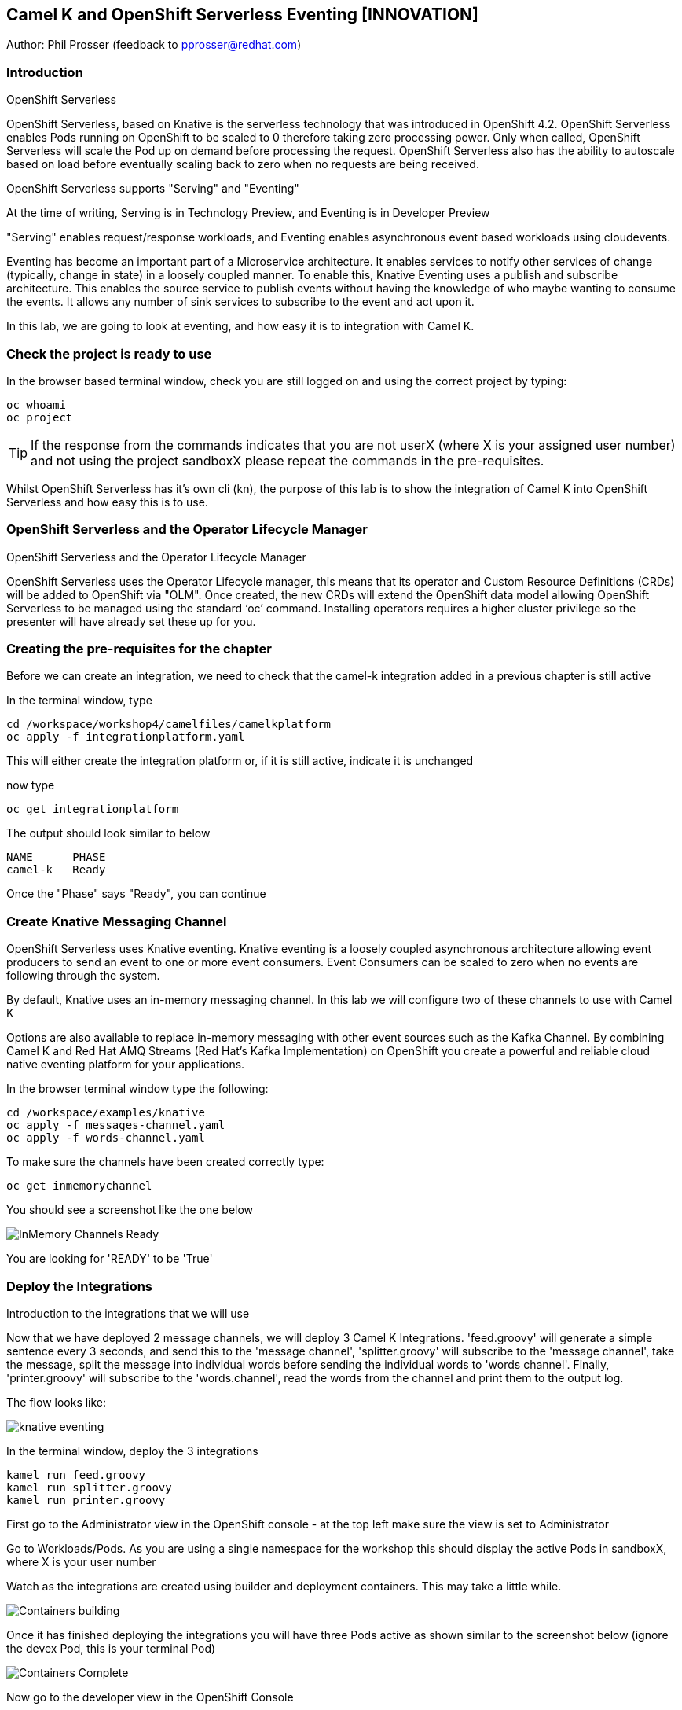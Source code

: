 == Camel K and OpenShift Serverless Eventing [INNOVATION]

Author: Phil Prosser (feedback to pprosser@redhat.com)

=== Introduction

.OpenShift Serverless
****
OpenShift Serverless, based on Knative is the serverless technology that was introduced in OpenShift 4.2. OpenShift Serverless enables Pods running on OpenShift to be scaled to 0 therefore taking zero processing power. Only when called, OpenShift Serverless will scale the Pod up on demand before processing the request. OpenShift Serverless also has the ability to autoscale based on load before eventually scaling back to zero when no requests are being received. 

OpenShift Serverless supports "Serving" and "Eventing"

At the time of writing, Serving is in Technology Preview, and Eventing is in Developer Preview

"Serving" enables request/response workloads, and Eventing enables asynchronous event based workloads using cloudevents. 

Eventing has become an important part of a Microservice architecture. It enables services to notify other services of change (typically, change in state) in a loosely coupled manner. To enable this, Knative Eventing uses a publish and subscribe architecture. This enables the source service to publish events without having the knowledge of who maybe wanting to consume the events. It allows any number of sink services to subscribe to the event and act upon it. 

In this lab, we are going to look at eventing, and how easy it is to integration with Camel K.
****

=== Check the project is ready to use

In the browser based terminal window, check you are still logged on and using the correct project by typing:

[source]
----
oc whoami
oc project
----

TIP: If the response from the commands indicates that you are not userX (where X is your assigned user number) and not using the project sandboxX please repeat the commands in the pre-requisites.

Whilst OpenShift Serverless has it's own cli (kn), the purpose of this lab is to show the integration of Camel K into OpenShift Serverless and how easy this is to use. 

=== OpenShift Serverless and the Operator Lifecycle Manager

.OpenShift Serverless and the Operator Lifecycle Manager
****
OpenShift Serverless uses the Operator Lifecycle manager, this means that its operator and Custom Resource Definitions (CRDs) will be added to OpenShift via "OLM". Once created, the new CRDs will extend the OpenShift data model allowing OpenShift Serverless to be managed using the standard ‘oc’ command. Installing operators requires a higher cluster privilege so the presenter will have already set these up for you.
****

=== Creating the pre-requisites for the chapter

Before we can create an integration, we need to check that the camel-k integration added in a previous chapter is still active

In the terminal window, type

[source]
----
cd /workspace/workshop4/camelfiles/camelkplatform
oc apply -f integrationplatform.yaml
----

This will either create the integration platform or, if it is still active, indicate it is unchanged

now type

[source]
----
oc get integrationplatform
----

The output should look similar to below

[source]
----
NAME      PHASE
camel-k   Ready
----

Once the "Phase" says "Ready", you can continue

=== Create Knative Messaging Channel 

OpenShift Serverless uses Knative eventing. Knative eventing is a loosely coupled asynchronous architecture allowing event producers to send an event to one or more event consumers. Event Consumers can be scaled to zero when no events are following through the system.

By default, Knative uses an in-memory messaging channel. In this lab we will configure two of these channels to use with Camel K

Options are also available to replace in-memory messaging with other event sources such as the Kafka Channel. By combining Camel K and Red Hat AMQ Streams (Red Hat's Kafka Implementation) on OpenShift you create a powerful and reliable cloud native eventing platform for your applications.

In the browser terminal window type the following:

[source]
----
cd /workspace/examples/knative
oc apply -f messages-channel.yaml
oc apply -f words-channel.yaml
----

To make sure the channels have been created correctly type:

[source]
----
oc get inmemorychannel
----

You should see a screenshot like the one below

image::camekknative-4.png[InMemory Channels Ready]

You are looking for 'READY' to be 'True'

=== Deploy the Integrations

.Introduction to the integrations that we will use
****
Now that we have deployed 2 message channels, we will deploy 3 Camel K Integrations. 'feed.groovy' will generate a simple sentence every 3 seconds, and send this to the 'message channel', 'splitter.groovy' will subscribe to the 'message channel', take the message, split the message into individual words before sending the individual words to 'words channel'. Finally, 'printer.groovy' will subscribe to the 'words.channel', read the words from the channel and print them to the output log.

The flow looks like:

image::knative-eventing.png[align="center"]

****

In the terminal window, deploy the 3 integrations

[source]
----
kamel run feed.groovy
kamel run splitter.groovy
kamel run printer.groovy
----

First go to the Administrator view in the OpenShift console - at the top left make sure the view is set to Administrator

Go to Workloads/Pods. As you are using a single namespace for the workshop this should display the active Pods in sandboxX, where X is your user number

Watch as the integrations are created using builder and deployment containers. This may take a little while. 

image::camekknative-11.png[Containers building]

Once it has finished deploying the integrations you will have three Pods active as shown similar to the screenshot below (ignore the devex Pod, this is your terminal Pod)

image::camekknative-12.png[Containers Complete]

Now go to the developer view in the OpenShift Console

Now that all 3 of the Integrations are deployed, the topology view should look like the screenshot below

image::camekknative-5.png[Integrations running]

TIP: The Knative service is represented by the square box. You should see 2 of these in the topology view. On the OpenShift red logo in the middle of the service you will see the Knative "K" logo. You definitely know that you have a Knative service now. You will also notice an artefact called "KSVC", this is the Knative Service defined to OpenShift. There is also an artefact called "REV", this is the Knative revision that is current running. Revisions can be used to implement a Canary Release strategy. The diagram shows that 100% of the traffic is routed to the revision shown on the topology view. If you click on one of the "KSVC" on the topology view you will see an option to set the traffic distribution

Each of the integrations is producing log information. 

At the time of writing, there is no easy way to view the pod log files of a knative service in the console, so in the developer view click on Advanced/Project Details and choose Workloads

image::camekknative-6.png[Viewing overview of running Integration]

For each workload, you should see a '1 of 1 pods' on the right hand side. 'Click' on the '1 of 1 pods'.

You should see a screen similar to the one below

image::camekknative-7.png[Running Pod]

'Click' on the Pod name on the left e.g. printer-xxxxxxxxxxxx

This should show you a screen similar to the one below

image::camekknative-8.png[Pod Details]

'Click' on 'Logs' to view the log for the pod. It should look something like the one below

image::camekknative-9.png[Pod Details]

Repeat the steps above for the other Integrations if you like.

=== Edit the Integration to use a Counter and Cache

NOTE:: Because the output from the Feed Integation doesn't change, it's hard to see if all the messages are being processed, or indeed if some are being dropped. Lets make a small change to the Integration. The change will add a cache, and a counter to ensure that each message has a counter in it. 

In the terminal window edit the Integration called feed.groovy

[source]
----
cd /workspace/examples/knative
vi feed.groovy
----

Between the line starting with *from* and the line starting with *.setBody* insert the follow code (copy the code by higlightling it and copying it)

[source]
----
        .setHeader("CamelCaffeineAction", constant("GET"))
        .setHeader("CamelCaffeineKey", constant("count"))
        .toF("caffeine-cache://%s", "messagecount")
        .choice()
                .when().simple('${body} == null') // When no counter stored, default to zero
                        .setHeader('counter').constant(0)
                .otherwise() // retrieve the counter
                        .setHeader('counter').simple('${body}')
        .end()
        .setHeader('counter').ognl('request.headers.counter + 1')
        .setBody().simple('${header.counter}')
        .setHeader("CamelCaffeineAction", constant("PUT"))
        .setHeader("CamelCaffeineKey", constant("count"))
        .toF("caffeine-cache://%s", "messagecount")
        .setBody().simple('Hello${header.counter} World${header.counter} from${header.counter} Camel${header.counter} K${header.counter}')
----

TIP:: I'm no vi expert, but if you don't know vi, use the keyboard arrow keys to move to the line beginning with *from*, then to go to the end of the line press *$*, press *i*, press the *right arrow* once to move the cursor to the end of the line and press *enter* ( this shoud insert a blank line and move the cursor to the beginning of that line. Paste in the code by pressing *ctrl v*. Don't worry about the indentation too much. Once pasted in press *esc*. 

The final line pasted in is *.setBody*. There is an existing *.setBody* line that we need to delete, the line looks like :-

[source]
----
.setBody().constant("Hello World from Camel K")
----

TIP:: To delete, move the cursor to the line and press *dd* Finally save your work by typing *:wq* and press *enter*

Once complete, the integration should look like :-

[source]
----
// camel-k: language=groovy
/*
 * Licensed to the Apache Software Foundation (ASF) under one or more
 * contributor license agreements.  See the NOTICE file distributed with
 * this work for additional information regarding copyright ownership.
 * The ASF licenses this file to You under the Apache License, Version 2.0
 * (the "License"); you may not use this file except in compliance with
 * the License.  You may obtain a copy of the License at
 *
 *      http://www.apache.org/licenses/LICENSE-2.0
 *
 * Unless required by applicable law or agreed to in writing, software
 * distributed under the License is distributed on an "AS IS" BASIS,
 * WITHOUT WARRANTIES OR CONDITIONS OF ANY KIND, either express or implied.
 * See the License for the specific language governing permissions and
 * limitations under the License.
 */

from('timer:clock?period=3s')
        .setHeader("CamelCaffeineAction", constant("GET"))
        .setHeader("CamelCaffeineKey", constant("count"))
        .toF("caffeine-cache://%s", "messagecount")
        .choice()
                .when().simple('${body} == null') // When no counter stored, default to zero
                        .setHeader('counter').constant(0)
                .otherwise() // retrieve the counter
                        .setHeader('counter').simple('${body}')
        .end()
        .setHeader('counter').ognl('request.headers.counter + 1')
        .setBody().simple('${header.counter}')
        .setHeader("CamelCaffeineAction", constant("PUT"))
        .setHeader("CamelCaffeineKey", constant("count"))
        .toF("caffeine-cache://%s", "messagecount")
        .setBody().simple('Hello${header.counter} World${header.counter} from${header.counter} Camel${header.counter} K${header.counter}')
        .to('knative:channel/messages')
        .log('sent message to messages channel')
----

Each word should now have the counter appended to it

Test your work by typing :-

[source]
----
kamel run feed.groovy
----

Use the skills you've learned to view the output of the container logs to check that the messages now contain a counter.

=== Knative in action

Make sure you are in the developer view of the console, looking at the Topology view before continuing

The 2 Integrations "hooked" into Knative Eventing are the 'splitter' and 'printer' integrations (you can visually see this on the topology view). 

Let's see if the promise of scale to zero works.

To stop the integrations, we need to stop messages arriving at the "messages.channel". To do this, we need to stop the feed integration.

In the terminal browser window, type

[source]
----
kamel delete feed
----

Go back to the topology view, you will notice that the feed integration has gone. 

image::camekknative-13.png[No Feed]

Show some patience now, keep looking at the topology view, we are waiting (and hoping!) that the integrations scale down to zero.

You will know when this starts as the rings around the circles will change from the normal blue to a very dark blue, before going white. Once they are white, the integrations are scaled to zero just like the screenshot below

image::camekknative-10.png[Scaled to zero]

To wake the Integrations up again, redeploy the 'feed' integration.

[source]
----
kamel run feed.groovy
----

Go back to the topology view and you should see the 'feed' integration redeploy, and the 'splitter' and 'printer' integrations awake from their slumber.

This shows the potential for effective serverless behaviour by the down-scaling of unused applications, combined with the ease of Camel-K integrations.

To clean up before the next chapter run the following commands in the terminal:

[source]
----
kamel delete feed
kamel delete splitter
kamel delete printer
----

=== Replace Knative in-memory messaging with AMQ Streams (Kafka)

.Introduction
****

You may have noticed that the default Knative event channel is in-memory. This means that there is the potential for message loss in the solution, and also the potential for some subscribers to miss messages.

Most applications need some form of persistent messaging, avoiding message loss in the event of something going wrong. A popular choice in the microservice world for publish and subscribe eventing is Apache Kafka. In addition to the InMemoryChannel used in the first part of this lab, Knative also has a channel type called KafkaChannel. As the name suggests, this allows Knative Eventing to use a Kafka Topic as the persistent store for the messages ensuring the reliable delivery to all subscribers. 

So, we can use Kafka as a persistent store, but how do we get a Kafka Cluster installed on OpenShift?

Red Hat has an operator based Enterprise Kafka distribution called AMQ Streams. AMQ Streams is based on the open source project Strimzi (https://strimzi.io[https://strimzi.io, window="_blank"]). At the time of writing, Strimzi is a sandbox project within CNCF.

Using Kafka behind Knative eventing means that developers also get access to the full Kafka eco-system. Change Data capture could be used to publish messages that are consumed by Knative eventing clients. Kafka clients such as the streaming API could be used to read messages published by Knative based services. All Kafka API's and services could be used as part of the solution. 
****

Before you can continue, you need to delete the in-memory channels created earlier in the lab. 

[source]
----
oc delete inmemorychannel messages
oc delete inmemorychannel words
----

Double check that the inmemorychannels have been successfully deleted

[source]
----
oc get inmemorychannels
----

The output should look like :-

[source]
----
No resources found in sandboxX namespace.
----

==== Install a Kafka Broker using AMQ Streams

NOTE: AMQ Streams using an Operator to perform all of the administration tasks on OpenShift. The operator is already installed for you and makes available a number of new Custom Resource Definitions (CRD). These are Kafka, KafkaBridge, KafkaConnect, KafkaConnectS2I, KafkaConnector, KafkaMirrorMaker, KafkaMirrorMaker2, KafkaTopic, and KafkaUser. As you can see, the AMQ Streams operater has a rich set of functionality. All of the configuration work can be performed throught the operator without detailed knowledge of Kafka Installations. You will see in the next step how easy it is to create an Kafka cluster, including the Kafka Brokers and Zookeeper clusters, with one simple YAML file.

Once the operators are installed, the CRDs become available for you to use through the developer view in the OpenShift console.

In the OpenShift console, make sure you in developer view looking at your sandboxX project.

This should look similar to the screenshot below 

image::camekknative-14.png[Developer Console]

Click on "+Add"

image::camekknative-15.png[Add]

You will see "From Catalog" on the screenshot above, 'click' on it 

This will present you with the developer catalog. 

Underneath the words "All Items" you will see a text box that says "Filter by keyword"

In that text box, type "kafka"

You should see a screenshot similar to the one below

image::camekknative-16.png[Kafka in Catalog]

'Click' on Kafka

'Press' the Create button

You will now be presented with a sample Kafka yaml file that looks similar to the screenshot below 

image::camekknative-17.png[Sample Kafka yaml]

Due to the number of workshop attendees and the size of the OpenShift cluster we need to make the Kafka deployment smaller by reducing the number of Kafka Brokers in the cluster to 1, and the number of zookeeper instances to 1. 

To do this, change 

[source]
----
spec.kafka.replicas: 1
----

and

[source]
----
spec.zookeeper.replicas: 1
----

Because the kafka brokers are now set to one replica, you have to modify the configuration elements below

[source]
----
offset.topic.replication.factor: 1

transaction.state.log.replication.factor: 1

transaction.state.log.min.isr: 1
----

Your final Kafka yaml file should look like :-

[source]
----
apiVersion: kafka.strimzi.io/v1beta1
kind: Kafka
metadata:
  name: my-cluster
  namespace: sandbox30
spec:
  kafka:
    version: 2.4.0
    replicas: 1
    listeners:
      plain: {}
      tls: {}
    config:
      offsets.topic.replication.factor: 1
      transaction.state.log.replication.factor: 1
      transaction.state.log.min.isr: 1
      log.message.format.version: '2.4'
    storage:
      type: ephemeral
  zookeeper:
    replicas: 1
    storage:
      type: ephemeral
  entityOperator:
    topicOperator: {}
    userOperator: {}
----

Press 'Create'.

You will be presented with a screen that looks similar to the screenshot below. (This is looking at the AMQ Streams operator)

image::camekknative-18.png[AMQ Streams Operator]

If you click on "my-cluster", you can see the current state of the Kafka deployment by scrolling to the bottom of the screen

Underneath Conditions, you are looking for 

Type       Status
Ready      True

It should like the screenshot below 

image::camekknative-19.png[AMQ Streams Status]

You can also go back to the Developer view in the console. You will see the Zookeeper and Kafka Brokers starting up. Once everything is started it should look similar to the screenshot below.

image::camekknative-20.png[AMQ Streams Topology View]

//// 
==== Install Knative Kafka Eventing

Note:  Knative Kafka is operator based, the operator has been installed previously for you so the installation should be straight forward

The CRD for Knative Kafka is called "KnativeEventingKafka", you need to add a CRD to your namespace to integrate Knative eventing with Kafka. 

Firstly,

You need to find the bootstrap server of your Kafka Cluster.

To do this, go to the terminal window and type 

[source]
----
oc get services 
----

You will see a list of services similar to the list below

[source]
----
NAME                          TYPE        CLUSTER-IP       EXTERNAL-IP   PORT(S)                      AGE
devex4                        ClusterIP   172.30.227.91    <none>        8080/TCP                     3h55m
my-cluster-kafka-bootstrap    ClusterIP   172.30.67.254    <none>        9091/TCP,9092/TCP,9093/TCP   65m
my-cluster-kafka-brokers      ClusterIP   None             <none>        9091/TCP,9092/TCP,9093/TCP   65m
my-cluster-zookeeper-client   ClusterIP   172.30.178.174   <none>        2181/TCP                     66m
my-cluster-zookeeper-nodes    ClusterIP   None             <none>        2181/TCP,2888/TCP,3888/TCP   66m
----

You are after the service name ending in "bootstrap" - make a note of it as you will need it in the next step 

[source]
----
cd /workspace/workshop4/camelfiles/streams
----

Create a KnativeEventing Kafka CRD

[source]
----
vi mykafkaknative.yaml
----

Paste the following into the file, ensuring you replace the bootstrapServer with the one you noted above. Please make sure you keep the single quotes in the file.

Replace the 'X' o 'sandbox' with your allocated number

[source]
----
apiVersion: eventing.knative.dev/v1alpha1
kind: KnativeEventingKafka
metadata:
  name: knative-eventing-kafka
  namespace: sandboxX
spec:
  bootstrapServers: 'replacewithyourbootstrapserver:9092'
  setAsDefaultChannelProvisioner: true

----

Once you have changed the bootstrapserver, save the file

You can now store the CRD into OpenShift by typing the following :-

[source]
----
oc apply -f mykafkaknative.yaml
----

This will now perform perform the Integration between Knative Eventing and Kafka

To check the status of the Integration, type

[source]
----
oc describe KnativeEventingKafka knative-eventing-kafka
----

The output will look similar to below 

[source]
----
Name:         knative-eventing-kafka
Namespace:    sandbox30
Labels:       <none>
Annotations:  kubectl.kubernetes.io/last-applied-configuration:
                {"apiVersion":"eventing.knative.dev/v1alpha1","kind":"KnativeEventingKafka","metadata":{"annotations":{},"name":"knative-eventing-kafka","...
API Version:  eventing.knative.dev/v1alpha1
Kind:         KnativeEventingKafka
Metadata:
  Creation Timestamp:  2020-04-02T15:18:07Z
  Generation:          1
  Resource Version:    196044
  Self Link:           /apis/eventing.knative.dev/v1alpha1/namespaces/sandbox30/knativeeventingkafkas/knative-eventing-kafka
  UID:                 f8278481-3991-4d8d-a145-4d11ddfa56fb
Spec:
  Bootstrap Servers:                   my-cluster-kafka-bootstrap:9092
  Set As Default Channel Provisioner:  true
Status:
  Conditions:
    Last Transition Time:  2020-04-02T15:18:28Z
    Status:                True
    Type:                  DeploymentsAvailable
    Last Transition Time:  2020-04-02T15:18:19Z
    Status:                True
    Type:                  InstallSucceeded
    Last Transition Time:  2020-04-02T15:18:28Z
    Status:                True
    Type:                  Ready
  Version:                 0.13.2
Events:                    <none>
----

Very near the bottom of the output, it should say Type = Ready. This means that you are good to go.

////

Note:: To use AMQ Streams, you will use a different channel - the new channel you are going to use is called KafkaChannel. There is also a little bug at present, when you create the channels, the actual Kafka Topics will be created in the Central Broker, rather than your own. If you want to see this then please ask the instructor. 

==== Run the examples

[source]
----
cd /workspace/workshop4/camelfiles/streams
----

Before you can do work with Kafka, we need to configure the Knative Kafka dispatcher. You need to add a configmap called config-kafka to your project

edit the configmap and change the namespace to your own namespace *sandboxXX*
[source]
----
vi config-kafka.yaml
----

The configmap should look similar to the one below :-

[source]
----
apiVersion: v1
kind: ConfigMap
metadata:
  name: config-kafka
  namespace: sandboxXX
data:
  # Broker URL. Replace this with the URLs for your kafka cluster,
  # which is in the format of my-cluster-kafka-bootstrap.my-kafka-namespace:9092.
  bootstrapServers: my-cluster-kafka-bootstrap
----

[source]
----
oc apply -f config-kafka.yaml
----

Create the "messages" Knative Eventing channel backed by Kafka as a persistent store. Please edit the messages.yaml file and change the namespace to your own

[source]
----
vi messages.yaml
----

Create the KafkaChannel on Openshift

[source]
----
oc apply -f messages.yaml
----

Lets make sure that everything appears to be wired up.

Check to make sure that the Kafka channel is deployed and ready

Type

[source]
----
oc get kafkachannel
----

If everything worked as expected, you should see the output similar to below (This might take a couple of minutes the first time - Openshift is pulling and starting up the dispatcher)

[source]
----
NAME       READY   REASON   URL                                                     AGE
messages   True             http://messages-kn-channel.sandbox30.svc.cluster.local   47s
----

OK, so the above output suggests that the channel is ready and working.

//// 
Lets make sure that a topic has been created in Kafka for us.

If you recall, the AMQ streams operator has a number of different CRDs, therefore the creation of the Knative Channel should have created a KafkaTopic CRD. Let's check to make sure that's the case.

Type 

[source]
----
oc get kafkatopics 
----

The output should look similar to below 

[source]
----
NAME                                         PARTITIONS   REPLICATION FACTOR
knative-messaging-kafka.sandbox30.messages   1            1
----

This goes to show that the Kafka Topic has successfully been created with the number of partitions and replication factor that was asked for when creating the channel.

If you are more comfortable using the Kafka CLI, then you still have access to this within the Kafka statefulset. 

Assuming you did not change the name of your Kafka Cluster then the stateful set should be called "my-cluster-kafka-0"

If you did change the name of the cluster, then please change the name of the statefulset accordingly.

Type

[source]
----
oc exec -it my-cluster-kafka-0 -- bin/kafka-topics.sh --zookeeper localhost:2181 --list
----

The output should look like the following 

[source]
----
OpenJDK 64-Bit Server VM warning: If the number of processors is expected to increase from one, then you should configure the number of parallel GC threads appropriately using -XX:ParallelGCThreads=N
knative-messaging-kafka.sandbox30.messages
----

It confirms that there is a topic called knative-messaging-kafka.sandbox30.messages defined to the cluster. 

And finally, you can check how the topic is laid out in the cluster (Not so exciting as there is only one broker)

Type

[source]
----
oc exec -it my-cluster-kafka-0 -- bin/kafka-topics.sh --describe --zookeeper localhost:2181  --topic knative-messaging-kafka.sandboxX.messages
----

The output should look like the following

[source]
----OpenJDK 64-Bit Server VM warning: If the number of processors is expected to increase from one, then you should configure the number of parallel GC threads appropriately using -XX:ParallelGCThreads=N
Topic: knative-messaging-kafka.sandbox30.messages       PartitionCount: 1       ReplicationFactor: 1    Configs:
        Topic: knative-messaging-kafka.sandbox30.messages       Partition: 0    Leader: 0       Replicas: 0     Isr: 0
----

This shows that 1 partition has been created. ISR is zero because the replication factor is 1. The partition is not being replicated. This is not recommended for production. This is purely to limit the resources on our OpenShift cluster. 

////

Lets deploy the second channel called 'words' again, this time based on a Kafka Channel

[source]
----
cd /workspace/workshop4/camelfiles/streams
----

Create the "words" Knative Eventing channel backed by Kafka as a persistent store. Please edit the words.yaml file and change the namespace to your own

[source]
----
vi words.yaml
----

Create the KafkaChannel on Openshift

[source]
----
oc apply -f words.yaml
----

[source]
----
oc get kafkachannels
----

The output should look similar to that below 

[source]
----
NAME       READY   REASON   URL                                                      AGE
messages   True             http://messages-kn-channel.sandbox30.svc.cluster.local   25m
words      True             http://words-kn-channel.sandbox30.svc.cluster.local      8s
----

We are now going to re-run exactly the same integrations that we used earlier in the lab, as a reminder, this is what the flow looks like

image::knative-eventing.png[align="center"]

Make sure you are in the "Topology view" within the OpenShift console so you can see things deploy and run. 

[source]
----
cd /workspace/examples/knative
----

Run the Integration that starts everything off 

[source]
----
kamel run feed.groovy
----

If you look at the log in the running pod for the feed applicaion you should see that messages it's creating (If you cannot remember how to do this, review the instructions for the first part of this lab)

Return to the Topology view

Now run the Splitter Integration
[source]
----
kamel run splitter.groovy
----

Now run the Printer Integration
[source]
----
kamel run printer.groovy
----

Take a look at the log file for the splitter Integration, you will notice something a bit weird

The splitter is outputting the message like this :-

[source]
----
2020-04-02 16:11:07.990 [32mINFO [m [vert.x-eventloop-thread-0] route1 - sending "SGVsbG8gV29ybGQgZnJvbSBDYW1lbCBL" to words channel
2020-04-02 16:11:10.814 [32mINFO [m [vert.x-eventloop-thread-0] route1 - sending "SGVsbG8gV29ybGQgZnJvbSBDYW1lbCBL" to words channel
2020-04-02 16:11:13.840 [32mINFO [m [vert.x-eventloop-thread-0] route1 - sending "SGVsbG8gV29ybGQgZnJvbSBDYW1lbCBL" to words channel
2020-04-02 16:11:16.611 [32mINFO [m [vert.x-eventloop-thread-0] route1 - sending "SGVsbG8gV29ybGQgZnJvbSBDYW1lbCBL" to words channel
2020-04-02 16:11:19.636 [32mINFO [m [vert.x-eventloop-thread-0] route1 - sending "SGVsbG8gV29ybGQgZnJvbSBDYW1lbCBL" to words channel
2020-04-02 16:11:22.657 [32mINFO [m [vert.x-eventloop-thread-0] route1 - sending "SGVsbG8gV29ybGQgZnJvbSBDYW1lbCBL" to words channel
2020-04-02 16:11:25.676 [32mINFO [m [vert.x-eventloop-thread-0] route1 - sending "SGVsbG8gV29ybGQgZnJvbSBDYW1lbCBL" to words channel
2020-04-02 16:11:28.697 [32mINFO [m [vert.x-eventloop-thread-0] route1 - sending "SGVsbG8gV29ybGQgZnJvbSBDYW1lbCBL" to words channel
----

The Kafka client used has serialized the messages into Base64... not so helpful for this little example.

We can fix this by making a small change to the 'splitter.groovy' integration. This will allow the integration to transform the Base64 back to normal ascii text

Type

[source]
----
vi splitter.groovy 
----

The integration will look like 

[source]
----
from('knative:channel/messages')
  .split().tokenize(" ")
  .log('sending ${body} to words channel')
  .to('knative:channel/words')
----

Before it does the ".split", add a new line and insert 

[source]
----
.unmarshal().base64()
----

The line above with transform from Base64 to a Java byte array. 
The integration should now look like 

[source]
----
from('knative:channel/messages')
  .unmarshal().base64()
  .split().tokenize(" ")
  .log('sending ${body} to words channel')
  .to('knative:channel/words')
----

redeploy the integration

Type

[source]
----
kamel run --dependency=camel-base64 splitter.groovy
----

You will notice that the Camel Base64 dependency has been added, this enables Camel K to download the dependency and package it into the runtime

Check the pods log again, you should be able to read the text again

If you look at the printer Integration log, you will notice that it has exactly the same problem.

See if you can fix the problem for this integration by following the same steps above. The name of the file is printer.groovy
//// 
==== Accessing the Kafka Topics directly 

In the terminal window, type :-

[source]
----
oc exec -it my-cluster-kafka-0 -- bin/kafka-console-consumer.sh --bootstrap-server localhost:9092 --topic knative-messaging-kafka.sandboxX.messages --from-beginning
----
////
There you go, all the messaging sent using Knative eventing channels available in a Kafka topic. This means that all the events flying around the event driven network can also be made available to many other tools supported by Kafka. This could be big data systems, AI systems, mirroring events to different Kafka Clusters and many more things. Of course, the biggest benefit is that the events are now persisted, partitioned for scale, and replicated using classic Kafka functionality. 

Please clean up before moving on:-

Delete Kafka channels and Kafka cluster

[source]
----
oc delete kafkachannel messages words
oc delete kafka my-cluster
----

Delete Camel K Integrations
[source]
----
kamel delete feed splitter printer
----

Delete Knative Eventing Kafka dispatcher
[source]
----
oc delete deployment kafka-ch-dispatcher
----
